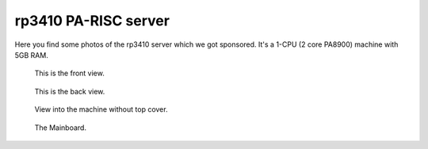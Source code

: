rp3410 PA-RISC server
=====================

Here you find some photos of the rp3410 server which we got sponsored.
It's a 1-CPU (2 core PA8900) machine with 5GB RAM.

.. figure:: media/rp3410_panama_front.jpg
   
   This is the front view.

.. figure:: media/rp3410_panama_back.jpg
   
   This is the back view.

.. figure:: media/rp3410_panama_top3_assembled.jpg
   
   View into the machine without top cover.

.. figure:: media/rp3410_panama_mainboard.jpg
   
   The Mainboard.
